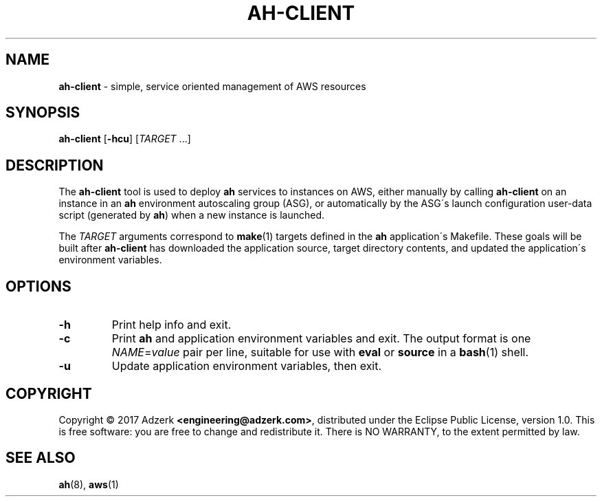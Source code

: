 .\" generated with Ronn/v0.7.3
.\" http://github.com/rtomayko/ronn/tree/0.7.3
.
.TH "AH\-CLIENT" "1" "2017-08-02" "" "AH MANUAL"
.
.SH "NAME"
\fBah\-client\fR \- simple, service oriented management of AWS resources
.
.SH "SYNOPSIS"
\fBah\-client\fR [\fB\-hcu\fR] [\fITARGET\fR \.\.\.]
.
.SH "DESCRIPTION"
The \fBah\-client\fR tool is used to deploy \fBah\fR services to instances on AWS, either manually by calling \fBah\-client\fR on an instance in an \fBah\fR environment autoscaling group (ASG), or automatically by the ASG\'s launch configuration user\-data script (generated by \fBah\fR) when a new instance is launched\.
.
.P
The \fITARGET\fR arguments correspond to \fBmake\fR(1) targets defined in the \fBah\fR application\'s Makefile\. These goals will be built after \fBah\-client\fR has downloaded the application source, target directory contents, and updated the application\'s environment variables\.
.
.SH "OPTIONS"
.
.TP
\fB\-h\fR
Print help info and exit\.
.
.TP
\fB\-c\fR
Print \fBah\fR and application environment variables and exit\. The output format is one \fINAME\fR=\fIvalue\fR pair per line, suitable for use with \fBeval\fR or \fBsource\fR in a \fBbash\fR(1) shell\.
.
.TP
\fB\-u\fR
Update application environment variables, then exit\.
.
.SH "COPYRIGHT"
Copyright \(co 2017 Adzerk \fB<engineering@adzerk\.com>\fR, distributed under the Eclipse Public License, version 1\.0\. This is free software: you are free to change and redistribute it\. There is NO WARRANTY, to the extent permitted by law\.
.
.SH "SEE ALSO"
\fBah\fR(8), \fBaws\fR(1)
